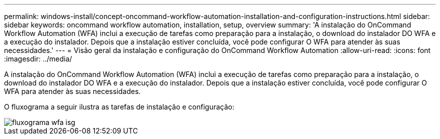 ---
permalink: windows-install/concept-oncommand-workflow-automation-installation-and-configuration-instructions.html 
sidebar: sidebar 
keywords: oncommand workflow automation, installation, setup, overview 
summary: 'A instalação do OnCommand Workflow Automation (WFA) inclui a execução de tarefas como preparação para a instalação, o download do instalador DO WFA e a execução do instalador. Depois que a instalação estiver concluída, você pode configurar O WFA para atender às suas necessidades.' 
---
= Visão geral da instalação e configuração do OnCommand Workflow Automation
:allow-uri-read: 
:icons: font
:imagesdir: ../media/


[role="lead"]
A instalação do OnCommand Workflow Automation (WFA) inclui a execução de tarefas como preparação para a instalação, o download do instalador DO WFA e a execução do instalador. Depois que a instalação estiver concluída, você pode configurar O WFA para atender às suas necessidades.

O fluxograma a seguir ilustra as tarefas de instalação e configuração:

image::../media/wfa_isg_flowchart.gif[fluxograma wfa isg]
